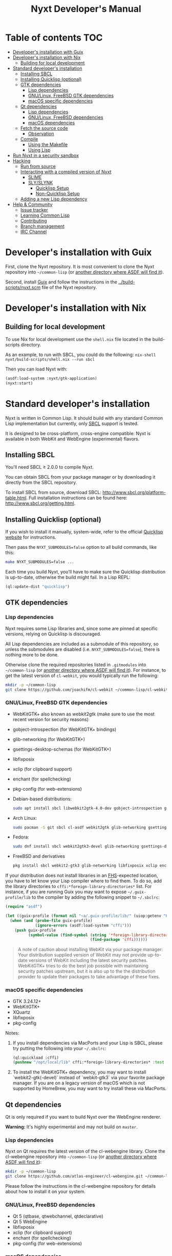 #+TITLE: Nyxt Developer's Manual

# Please install org-make-toc so the the TOC below will be automatically
# generated.
# https://github.com/alphapapa/org-make-toc
* Table of contents                                                     :TOC:
:PROPERTIES:
:TOC:      :include all :ignore this
:END:
:CONTENTS:
- [[#developers-installation-with-guix][Developer's installation with Guix]]
- [[#developers-installation-with-nix][Developer's installation with Nix]]
  - [[#building-for-local-development][Building for local development]]
- [[#standard-developers-installation][Standard developer's installation]]
  - [[#installing-sbcl][Installing SBCL]]
  - [[#installing-quicklisp-optional][Installing Quicklisp (optional)]]
  - [[#gtk-dependencies][GTK dependencies]]
    - [[#lisp-dependencies][Lisp dependencies]]
    - [[#gnulinux-freebsd-gtk-dependencies][GNU/Linux, FreeBSD GTK dependencies]]
    - [[#macos-specific-dependencies][macOS specific dependencies]]
  - [[#qt-dependencies][Qt dependencies]]
    - [[#lisp-dependencies][Lisp dependencies]]
    - [[#gnulinux-freebsd-dependencies][GNU/Linux, FreeBSD dependencies]]
    - [[#macos-dependencies][macOS dependencies]]
  - [[#fetch-the-source-code][Fetch the source code]]
    - [[#observation][Observation]]
  - [[#compile][Compile]]
    - [[#using-the-makefile][Using the Makefile]]
    - [[#using-lisp][Using Lisp]]
- [[#run-nyxt-in-a-security-sandbox][Run Nyxt in a security sandbox]]
- [[#hacking][Hacking]]
  - [[#run-from-source][Run from source]]
  - [[#interacting-with-a-compiled-version-of-nyxt][Interacting with a compiled version of Nyxt]]
    - [[#slime][SLIME]]
    - [[#slyslynk][SLY/SLYNK]]
      - [[#quicklisp-setup][Quicklisp Setup]]
      - [[#non-quicklisp-setup][Non-Quicklisp Setup]]
  - [[#adding-a-new-lisp-dependency][Adding a new Lisp dependency]]
- [[#help--community][Help & Community]]
  - [[#issue-tracker][Issue tracker]]
  - [[#learning-common-lisp][Learning Common Lisp]]
  - [[#contributing][Contributing]]
  - [[#branch-management][Branch management]]
  - [[#irc-channel][IRC Channel]]
:END:
* Developer's installation with Guix

First, clone the Nyxt repository.  It is most convenient to clone the Nyxt
repository into =~/common-lisp= (or [[https://www.common-lisp.net/project/asdf/asdf.html#Configuring-ASDF-to-find-your-systems][another directory where ASDF will find it]]).

Second, install [[https://guix.gnu.org][Guix]] and follow the instructions in the
[[../build-scripts/nyxt.scm]] file of the Nyxt repository.

* Developer's installation with Nix
** Building for local development
To use Nix for local development use the =shell.nix= file located in the
build-scripts directory.

As an example, to run with SBCL, you could do the following: =nix-shell
nyxt/build-scripts/shell.nix --run sbcl=

Then you can load Nyxt with:

#+begin_src lisp
(asdf:load-system :nyxt/gtk-application)
(nyxt:start)
#+end_src

* Standard developer's installation

Nyxt is written in Common Lisp.  It should build with any standard Common Lisp
implementation but currently, only [[http://www.sbcl.org/][SBCL]] support is tested.

It is designed to be cross-platform, cross-engine compatible.  Nyxt is available
in both WebKit and WebEngine (experimental) flavors.

** Installing SBCL

You'll need SBCL ≥ 2.0.0 to compile Nyxt.

You can obtain SBCL from your package manager or by downloading it directly from
the SBCL repository.

To install SBCL from source, download SBCL:
[[http://www.sbcl.org/platform-table.html]].  Full installation instructions can be
found here: [[http://www.sbcl.org/getting.html]].

** Installing Quicklisp (optional)

If you wish to install it manually, system-wide, refer to the official [[https://www.quicklisp.org.][Quicklisp
website]] for instructions.

Then pass the ~NYXT_SUBMODULES=false~ option to all build commands, like this:

#+begin_src sh
make NYXT_SUBMODULES=false ...
#+end_src

Each time you build Nyxt, you'll have to make sure the Quicklisp distribution is
up-to-date, otherwise the build might fail.  In a Lisp REPL:

#+begin_src lisp
(ql:update-dist "quicklisp")
#+end_src

** GTK dependencies
*** Lisp dependencies

Nyxt requires some Lisp libraries and, since some are pinned at specific
versions, relying on Quicklisp is discouraged.

All Lisp dependencies are included as a submodule of this repository, so unless
the submodules are disabled (i.e. ~NYXT_SUBMODULES=false~), there is nothing
more to be done.

Otherwise clone the required repositories listed in =.gitmodules= into
=~/common-lisp= (or [[https://www.common-lisp.net/project/asdf/asdf.html#Configuring-ASDF-to-find-your-systems][another directory where ASDF will find it]]).  For instance,
to get the latest version of =cl-webkit=, you would typically run the following:

#+begin_src sh
mkdir -p ~/common-lisp
git clone https://github.com/joachifm/cl-webkit ~/common-lisp/cl-webkit
#+end_src

*** GNU/Linux, FreeBSD GTK dependencies

- WebKitGTK+ also known as webkit2gtk (make sure to use the most recent version
  for security reasons)
- gobject-introspection (for WebKitGTK+ bindings)
- glib-networking (for WebKitGTK+)
- gsettings-desktop-schemas (for WebKitGTK+)
- libfixposix
- xclip (for clipboard support)
- enchant (for spellchecking)
- pkg-config (for web-extensions)

- Debian-based distributions:
  #+begin_src sh
  sudo apt install sbcl libwebkit2gtk-4.0-dev gobject-introspection glib-networking gsettings-desktop-schemas libfixposix-dev pkg-config xclip enchant-2 libssl-dev
  #+end_src

- Arch Linux:
  #+begin_src sh
  sudo pacman -S git sbcl cl-asdf webkit2gtk glib-networking gsettings-desktop-schemas enchant libfixposix
  #+end_src

- Fedora:
  #+begin_src sh
  sudo dnf install sbcl webkit2gtk3-devel glib-networking gsettings-desktop-schemas libfixposix-devel xclip enchant pkgconf
  #+end_src

- FreeBSD and derivatives
  #+begin_src sh
  pkg install sbcl webkit2-gtk3 glib-networking libfixposix xclip enchant rubygem-pkg-config
  #+end_src

If your distribution does not install libraries in an [[https://en.wikipedia.org/wiki/Filesystem_Hierarchy_Standard][FHS]]-expected location, you
have to let know your Lisp compiler where to find them.  To do so, add the
library directories to ~cffi:*foreign-library-directories*~ list.  For instance,
if you are running Guix you may want to expose =~/.guix-profile/lib= to the
compiler by adding the following snippet to =~/.sbclrc=:

#+begin_src lisp
(require "asdf")

(let ((guix-profile (format nil "~a/.guix-profile/lib/" (uiop:getenv "HOME"))))
  (when (and (probe-file guix-profile)
             (ignore-errors (asdf:load-system "cffi")))
    (push guix-profile
          (symbol-value (find-symbol (string '*foreign-library-directories*)
                                     (find-package 'cffi))))))
#+end_src

#+begin_quote
A note of caution about installing WebKit via your package manager: Your
distribution supplied version of WebKit may not provide up-to-date versions of
WebKit including the latest security patches.  WebKitGTK+ tries to do the best
job possible with maintaining security patches upstream, but it is also up to
the the distribution provider to update their packages to take advantage of
these fixes.
#+end_quote

*** macOS specific dependencies

- GTK 3.24.12+
- WebKitGTK+
- XQuartz
- libfixposix
- pkg-config

Notes:

1. If you install dependencies via MacPorts and your Lisp is SBCL, please try
   putting the following into your =~/.sbclrc=:

   #+begin_src lisp
   (ql:quickload :cffi)
   (pushnew "/opt/local/lib" cffi:*foreign-library-directories* :test #'equal)
   #+end_src

2. To install the WebKitGTK+ dependency, you may want to install
   `webkit2-gtk(-devel)` instead of `webkit-gtk3` via your favorite package
   manager. If you are on a legacy version of macOS which is not supported by
   HomeBrew, you may want to try install these via MacPorts.

** Qt dependencies

Qt is only required if you want to build Nyxt over the WebEngine renderer.

*Warning:* It's highly experimental and may not build on =master=.

*** Lisp dependencies

Nyxt on Qt requires the latest version of the cl-webengine library.  Clone the
cl-webengine repository into =~/common-lisp= (or [[https://www.common-lisp.net/project/asdf/asdf.html#Configuring-ASDF-to-find-your-systems][another directory where ASDF
will find it]]):

#+begin_src sh
mkdir -p ~/common-lisp
git clone https://github.com/atlas-engineer/cl-webengine.git ~/common-lisp/cl-webengine
#+end_src

Please follow the instructions in the cl-webengine repository for details about
how to install it on your system.

*** GNU/Linux, FreeBSD dependencies

- Qt 5 (qtbase, qtwebchannel, qtdeclarative)
- Qt 5 WebEngine
- libfixposix
- xclip (for clipboard support)
- enchant (for spellchecking)
- pkg-config (for web-extensions)

*** macOS dependencies

- Qt 5.14.0+
- Qt WebEngine
- libfixposix
- pkg-config

** Fetch the source code

Clone the Nyxt repository into =~/common-lisp= (or [[https://www.common-lisp.net/project/asdf/asdf.html#Configuring-ASDF-to-find-your-systems][another directory where ASDF
will find it]]):

#+begin_src sh
mkdir -p ~/common-lisp
git clone --recurse-submodules https://github.com/atlas-engineer/nyxt ~/common-lisp/nyxt
#+end_src

*** Observation

Quicklisp publishes stable releases of Nyxt, but you probably want to run
cutting edge master branch of Nyxt (not the latest stable release). Via
Quicklisp, some users end up installing a stable release instead of running the
frontier of Nyxt's GitHub repository. To have the frotier, please clone Nyxt's
repository at =~/quicklisp/local-projects=.

** Compile
*** Using the Makefile

The following command will build the Lisp core.  On macOS this will produce an
application bundle which you can copy into your =/Applications= folder.

- GNU/Linux:
  #+begin_src sh
  make all
  #+end_src

- FreeBSD
  #+begin_src sh
  gmake all
  #+end_src

- macOS:
  #+begin_src sh
  make all
  make app-bundle
  #+end_src

Inside the Makefile you'll find many options you can specify.  You can specify
to use your Lisp's configuration file or to use your installation of Quicklisp Run ~make~
to display some documentation.  Please see the Makefile for more details.

*** Using Lisp

Start your Lisp and run the following commands:

#+NAME: compile
#+begin_src lisp
(asdf:make :nyxt/gtk-application)
#+end_src

or, alternatively for the QtWebEngine renderer:

#+NAME: compile
#+begin_src lisp
(asdf:make :nyxt/qt-application)
#+end_src

Your Lisp implementation must have produced an executable in the directory where
the =.asd= file is located.

* Run Nyxt in a security sandbox

For improved security while you browse the Internet, you can run Nyxt in a
container on GNU/Linux.

- With Guix:
  #+begin_src sh
  guix shell --container --network --preserve='^DISPLAY$' --expose=/etc/ssl/certs nss-certs nyxt -- nyxt
  #+end_src

  If you want to load your configuration and use the data files:

  #+begin_src sh
  guix shell --container --network --preserve='^DISPLAY$' --expose=/etc/ssl/certs --expose="$HOME/.config/nyxt/" --share="$HOME/.local/share/nyxt"="$HOME/.local/share/nyxt/" nss-certs nyxt -- nyxt
  #+end_src

  If you get the following error:

  : libGL error: failed to open /dev/dri/card0: No such file or directory

  add the =--expose=/dev/dri/card0= option (change the path accordingly).

- With [[https://firejail.wordpress.com/][Firejail]].

* Hacking
** Run from source

If you are developing Nyxt, you may prefer to run Nyxt directly from source so
that you can skip the compilation step and iterate faster.

Make sure that Quicklisp is set up and up-to-date (see
[[#update-local-lisp-libraries][Update local Lisp libraries]]) as explained in
the Quicklisp section.

Then in a shell execute the following:

1. ~$LISP~ to create a new Lisp REPL (replace ~$LISP~ with ~sbcl~ or any
   supported Common Lisp compiler).
2. Execute ~(require :asdf)~ if ASDF is not already loaded.
3. Execute ~(asdf:load-asd "/full/path/to/nyxt.asd")~ to load the Nyxt system
   definition (you must use absolute pathnames).
4. Execute ~(ql:quickload :nyxt/gi-gtk)~ to load the Nyxt system into your Lisp
   image.
5. Execute ~(nyxt:start)~ to open your first Nyxt window.

The above process is a bit cumbersome and you'll probably want a more
comfortable workflow from within your favourite editor.  See the section about
Emacs and SLIME, or see the [[https://lispcookbook.github.io/cl-cookbook/editor-support.html][Common Lisp Cookbook]] for a list of options for
various editors.

** Interacting with a compiled version of Nyxt
*** SLIME

=SLIME= provides a way of interacting with Nyxt, and with Lisp code in general
(e.g. in a [[https://en.wikipedia.org/wiki/REPL][REPL]]).

From the SLIME manual:

#+begin_quote
SLIME extends Emacs with support for interactive programming in Common Lisp.
The features are centered around slime-mode, an Emacs minor-mode that
complements the standard lisp-mode.  While lisp-mode supports editing Lisp
source files, slime-mode adds support for interacting with a running Common Lisp
process for compilation, debugging, documentation lookup, and so on.
#+end_quote

To interact with a running instance of the Nyxt browser run the command
=start-swank=.  The minibuffer tells you the port where the server started (the
default is 4006).  Then, in Emacs run ~M-x slime-connect RET 127.0.0.1 RET
4006~.

Notice that the default value of the variable ~*swank-port*~ in Nyxt is
different from its counterpart variable =slime-port= in Emacs to avoid
collisions with an ~*inferior-lisp*~ process.  Both of these default values can
be configured in the respective configuration files.

*** SLY/SLYNK

[[https://github.com/joaotavora/sly][=SLY=]] is a fork of =SLIME= with additional functionality.

**** Quicklisp Setup

*Steps:*
1. Add the following lines to your Nyxt configuration file. If your Quicklisp directory
   differs, change it accordingly:

#+NAME: nyxt/config.lisp
#+begin_src lisp
(load (merge-pathnames #p"quicklisp/setup.lisp" (user-homedir-pathname)))
(ql:quickload 'slynk)
;; Note: (nyxt-config-file) points to path/to/your/nyxt/config/directory
(load-after-system :slynk (nyxt-config-file "my-slynk.lisp"))
#+end_src

2. Create a file called =my-slynk.lisp= where you will specify your
   =start-slynk= command:

#+NAME: nyxt/my-slynk.lisp
#+begin_src lisp
(define-command-global start-slynk (&optional (slynk-port *swank-port*))
  "Start a Slynk server.

Waits for incoming connections, e.g. from SLY.

    Warning: This allows Nyxt to be controlled remotely, that is, to execute
    arbitrary code with the privileges of the user running Nyxt.  Make sure
    you understand the security risks associated with this before running
    this command."
  (slynk:create-server :port slynk-port :dont-close t)
  (echo "Slynk server started at port ~a" slynk-port))
#+end_src

3. Run the command =start-slynk= in Nyxt.

4. Proceed as in the previous SLIME section by replacing ~slime-connect~ with
   ~sly-connect~.

**** Non-Quicklisp Setup

If you aren't using Quicklisp, you can configure Nyxt to start a Sly/Slynk
server with the following steps.

*Steps:*
1. Ensure you have the Sly Package installed for Emacs with
   =package-install=. You may also clone the repository from [[https://github.com/joaotavora/sly.git][here]]. Should you
   choose to clone the repository, see the appropriate section in step 2.

2. Add the following lines to your Nyxt's =config.lisp= (the configuration file)
   depending on whether you are using the Emacs Sly package, or you cloned the
   repository:

   - If you have installed Sly with =package-install= (or similar method) in
     Emacs, add these lines to your =nyxt/config.lisp= :

#+NAME: nyxt/config.lisp
#+begin_src lisp
(asdf:load-system :slynk)
(slynk:create-server :port 4008)
#+end_src

   - If you are cloning from git, it's the same as above but with an extra
     =push= expression:

#+NAME: nyxt/config.lisp
#+begin_src lisp
(push #p"~/dir/to/newly/cloned/sly/dir" asdf:*central-registry*)
(asdf:load-system :slynk)
(slynk:create-server :port 4008)
#+end_src

2. Create a file called =my-slynk.lisp= in your Nyxt configuration directory
   (see =(nyxt-config-file)= where you will create a =start-slynk= command.

#+NAME: nyxt/my-slynk.lisp
#+begin_src lisp
(define-command-global start-slynk (&optional (slynk-port *swank-port*))
  "Start a Slynk server.

Waits for incoming connections, e.g. from SLY.

    Warning: This allows Nyxt to be controlled remotely, that is, to execute
    arbitrary code with the privileges of the user running Nyxt.  Make sure
    you understand the security risks associated with this before running
    this command."
  (slynk:create-server :port slynk-port :dont-close t)
  (echo "Slynk server started at port ~a" slynk-port))
#+end_src

3. Run the command =start-slynk= in Nyxt with =M-x start-slynk=.

4. Proceed as in the previous SLIME section by replacing ~slime-connect~ with
   ~sly-connect~. Remember to choose the correct port (in this case, 4008).

** Adding a new Lisp dependency
- Add and shallow clone upstream source as a Git submodule in [[../_build/]]
  directory.
- Add dependency name to [[../nyxt.asd]] and [[SOURCES.org][documents/SOURCES.org]].
- Add dependency to [[../build-scripts/nyxt.scm]], [[https://guix.gnu.org/en/packages/][checking]] to make sure Guix
  already has it packaged.

* Help & Community

There are several ways to ask for help from the community.

** Issue tracker

The first and easiest one is to simply [[https://github.com/atlas-engineer/nyxt/issues][open up an issue]] with whatever problem or
suggestion you wish to discuss.

** Learning Common Lisp

See https://nyxt.atlas.engineer/learn-lisp for a few recommendations.

** Contributing

Nyxt is a joint effort and we need you to make it succeed!  You can find ideas
[[https://github.com/atlas-engineer/nyxt/issues?q=is%3Aissue+is%3Aopen+label%3Agood-first-issue][on our issue tracker]] to suit your interests and skills.  Feel free to contact us
at any point if you need guidance.

When ready to start working please fork the repository, add your changes and
open a pull request on GitHub to pass the review process.  Refer to the [[*Branch management][branch
management section]] for more detailed information.

You can contribute to Nyxt without commit access.  However, if you're a frequent
contributor, you may request it.  Remember that with great power comes great
responsibility.

** Branch management

Nyxt uses the following branches:

- =master= for development;
- =<feature-branches>= for very particular situations;
- =<2,3,...>-series= to backport commits corresponding to specific major
  versions.

It's recommended to branch off from the target branch and to rebase onto it
right before merging.  This keeps the history as clear as possible and reduces
the complexity of the diff.

Unless the changes are trivial and each commit is atomic (that is, leaving Nyxt
fully functional), they should be followed by a merge commit.  That is
guaranteed by using the merge option =no-ff= (no fast-forward).  If required,
the merge commit can be reworded.

The names of the branches really matter since the merge commit references them,
so please take that into account!

After the changed are merged, please do not forget to delete obsolete or
dangling branches.

Note to core contributors: since you have commit access, you can push trivial
changes directly to the target branch (skipping the review process).  The merge
commit is required when at least one commit isn't atomic.

** IRC Channel

#+html: You can find Nyxt on Libera IRC: <a href="https://kiwiirc.com/nextclient/irc.libera.chat/nyxt">#nyxt</a>

# Local Variables:
# eval: (add-hook 'before-save-hook
#                 (lambda nil (if (fboundp 'org-make-toc)
#                                 (org-make-toc)
#                                 (message-box "Please install org-make-toc.")))
#                 nil
#                 t)
# End:
